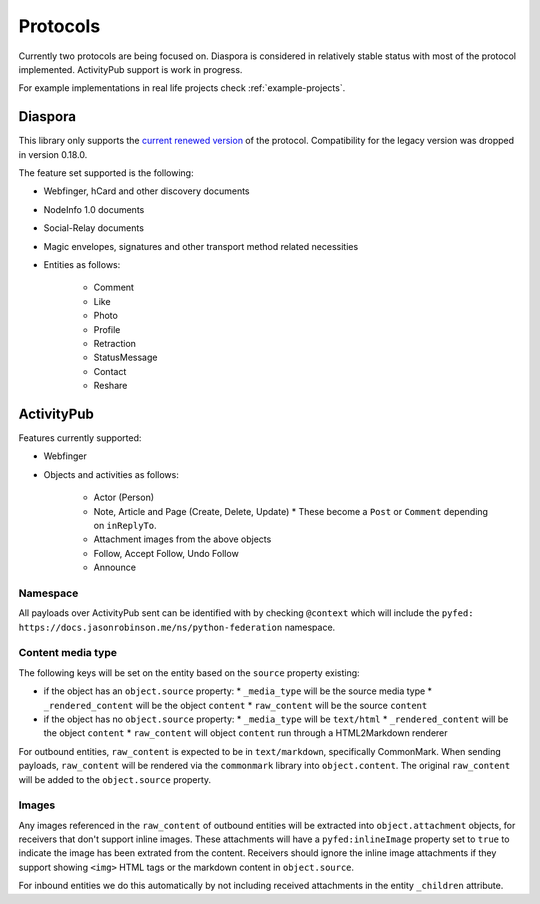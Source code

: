 Protocols
=========

Currently two protocols are being focused on. Diaspora is considered in relatively stable status with most of the protocol implemented. ActivityPub support is work in progress.

For example implementations in real life projects check :ref:`example-projects`.

.. _diaspora:

Diaspora
--------

This library only supports the `current renewed version <http://diaspora.github.io/diaspora_federation/>`_ of the protocol. Compatibility for the legacy version was dropped in version 0.18.0.

The feature set supported is the following:

* Webfinger, hCard and other discovery documents
* NodeInfo 1.0 documents
* Social-Relay documents
* Magic envelopes, signatures and other transport method related necessities
* Entities as follows:

   * Comment
   * Like
   * Photo
   * Profile
   * Retraction
   * StatusMessage
   * Contact
   * Reshare

.. _activitypub:

ActivityPub
-----------

Features currently supported:

* Webfinger
* Objects and activities as follows:

   * Actor (Person)
   * Note, Article and Page (Create, Delete, Update)
     * These become a ``Post`` or ``Comment`` depending on ``inReplyTo``.
   * Attachment images from the above objects
   * Follow, Accept Follow, Undo Follow
   * Announce

Namespace
.........

All payloads over ActivityPub sent can be identified with by checking ``@context`` which will include the ``pyfed: https://docs.jasonrobinson.me/ns/python-federation`` namespace.

Content media type
..................

The following keys will be set on the entity based on the ``source`` property existing:

* if the object has an ``object.source`` property:
  * ``_media_type`` will be the source media type
  * ``_rendered_content`` will be the object ``content``
  * ``raw_content`` will be the source ``content``
* if the object has no ``object.source`` property:
  * ``_media_type`` will be ``text/html``
  * ``_rendered_content`` will be the object ``content``
  * ``raw_content`` will object ``content`` run through a HTML2Markdown renderer

For outbound entities, ``raw_content`` is expected to be in ``text/markdown``, specifically CommonMark. When sending payloads, ``raw_content`` will be rendered via the ``commonmark`` library into ``object.content``. The original ``raw_content`` will be added to the ``object.source`` property.

Images
......

Any images referenced in the ``raw_content`` of outbound entities will be extracted into ``object.attachment`` objects, for receivers that don't support inline images. These attachments will have a ``pyfed:inlineImage`` property set to ``true`` to indicate the image has been extrated from the content. Receivers should ignore the inline image attachments if they support showing ``<img>`` HTML tags or the markdown content in ``object.source``.

For inbound entities we do this automatically by not including received attachments in the entity ``_children`` attribute.

